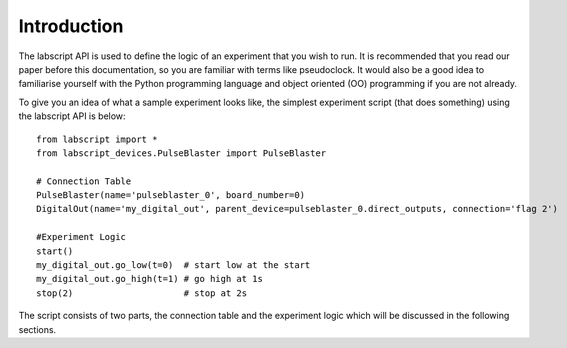 Introduction
=====================================
The labscript API is used to define the logic of an experiment that you wish to run. It is recommended that you read our paper before this documentation, so you are familiar with terms like pseudoclock. It would also be a good idea to familiarise yourself with the Python programming language and object oriented (OO) programming if you are not already. 

To give you an idea of what a sample experiment looks like, the simplest experiment script (that does something) using the labscript API is below::

    from labscript import *
    from labscript_devices.PulseBlaster import PulseBlaster
    
    # Connection Table
    PulseBlaster(name='pulseblaster_0', board_number=0)
    DigitalOut(name='my_digital_out', parent_device=pulseblaster_0.direct_outputs, connection='flag 2')

    #Experiment Logic
    start()
    my_digital_out.go_low(t=0)  # start low at the start
    my_digital_out.go_high(t=1) # go high at 1s
    stop(2)                     # stop at 2s
    
The script consists of two parts, the connection table and the experiment logic which will be discussed in the following sections.


    
